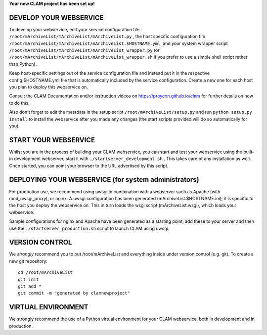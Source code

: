 
**Your new CLAM project has been set up!**

DEVELOP YOUR WEBSERVICE
----------------------------

To develop your webservice, edit your service configuration file ``/root/mArchiveList/mArchiveList/mArchiveList.py`` , the host specific
configuration file ``/root/mArchiveList/mArchiveList/mArchiveList.$HOSTNAME.yml``, and your system wrapper script
``/root/mArchiveList/mArchiveList/mArchiveList_wrapper.py`` (or ``/root/mArchiveList/mArchiveList/mArchiveList_wrapper.sh`` if you prefer to use a simple shell script
rather than Python).

Keep host-specific settings out of the service configuration file and instead put it in the respective
config.$HOSTNAME.yml file that is automatically included by the service configuration. Create a new one for each host
you plan to deploy this webservice on.

Consult the CLAM Documentation and/or instruction videos on
https://proycon.github.io/clam for further details on how to do this.

Also don't forget to edit the metadata in the setup script ``/root/mArchiveList/setup.py`` and run ``python setup.py install`` to install the webservice after you made any changes (the start scripts provided will do so automatically for you).

START YOUR WEBSERVICE
-------------------------

Whilst you are in the process of building your CLAM webservice, you can start
and test your webservice using the built-in development webserver, start it
with ``./startserver_development.sh`` . This takes care of any installation as well.
Once started, you can point your browser to the URL advertised by this script.


DEPLOYING YOUR WEBSERVICE (for system administrators)
-------------------------------------------------------

For production use, we recommend using uwsgi in combination with a webserver
such as Apache (with mod_uwsgi_proxy), or nginx. A uwsgi configuration has been generated (mArchiveList.$HOSTNAME.ini); it is specific
to the host you deploy the webservice on. This in turn loads the wsgi script (mArchiveList.wsgi), which loads your webservice.

Sample configurations for nginx and Apache have been generated as a starting point, add these to your server and then use the
``./startserver_production.sh`` script to launch CLAM using uwsgi.

VERSION CONTROL
-----------------

We *strongly* recommend you to put /root/mArchiveList and everything inside under version control (e.g. git).
To create a new git repository::

    cd /root/mArchiveList
    git init
    git add *
    git commit -m "generated by clamnewproject"

VIRTUAL ENVIRONMENT
--------------------

We strongly recommend the use of a Python virtual environment for your CLAM webservice, both in development and in production.
